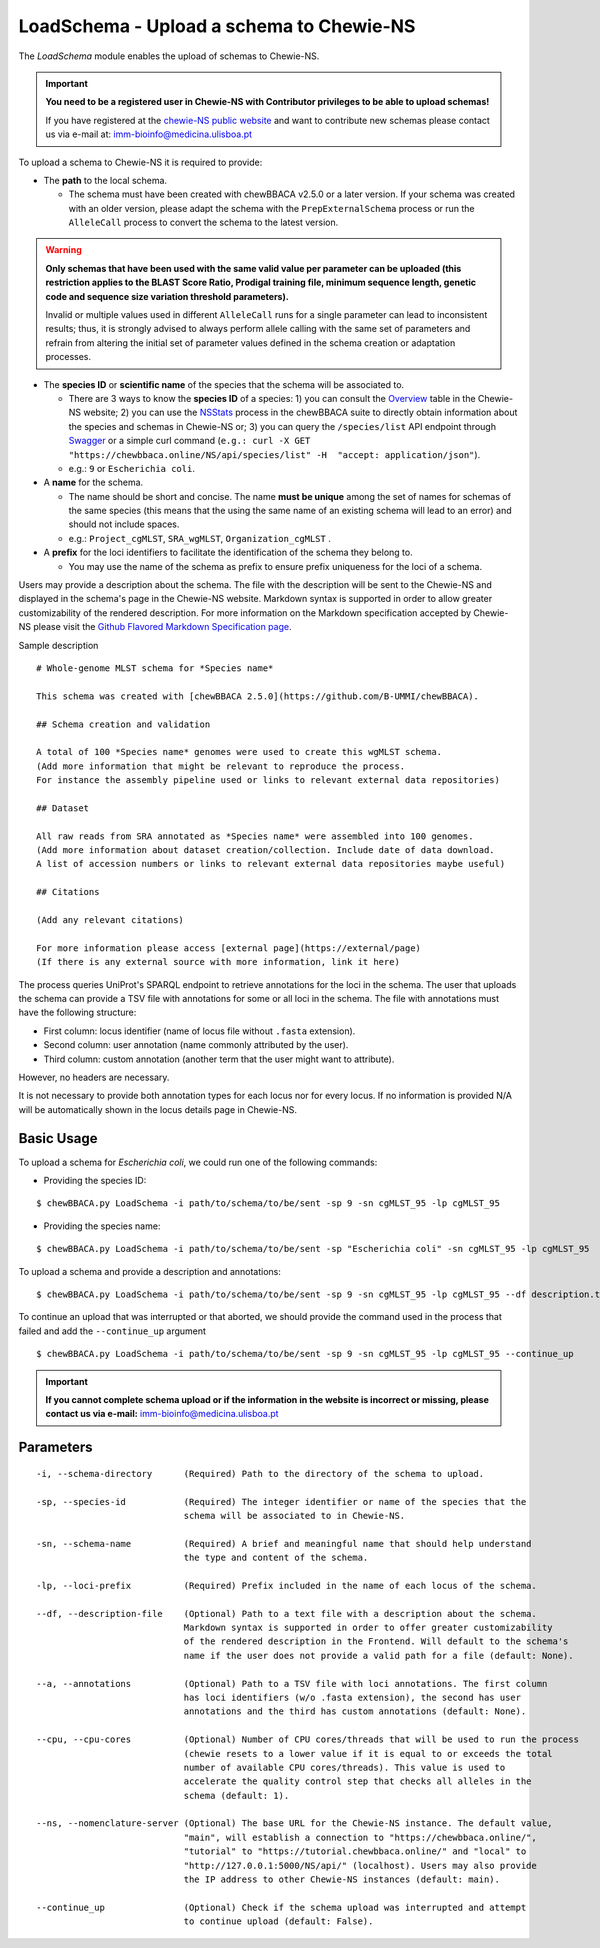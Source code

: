 LoadSchema - Upload a schema to Chewie-NS
=========================================

The *LoadSchema* module enables the upload of schemas to Chewie-NS.

.. important::
    **You need to be a registered user in Chewie-NS with Contributor privileges to be able to upload schemas!**

    If you have registered at the `chewie-NS public website <https://chewbbaca.online/auth>`_
    and want to contribute new schemas please contact us via e-mail at: imm-bioinfo@medicina.ulisboa.pt

To upload a schema to Chewie-NS it is required to provide:

- The **path** to the local schema.

  - The schema must have been created with chewBBACA v2.5.0 or a later version. If your schema was created with
    an older version, please adapt the schema with the ``PrepExternalSchema`` process or run the 
    ``AlleleCall`` process to convert the schema to the latest version.

.. warning:: **Only schemas that have been used with the same valid
             value per parameter can be uploaded (this restriction applies
             to the BLAST Score Ratio, Prodigal training file, minimum 
             sequence length, genetic code and sequence size variation 
             threshold parameters).**
             
             Invalid or multiple values used in different ``AlleleCall`` runs
             for a single parameter can lead to inconsistent results; thus,
             it is strongly advised to always perform allele calling with
             the same set of parameters and refrain from altering the initial
             set of parameter values defined in the schema creation or
             adaptation processes.

- The **species ID** or **scientific name** of the species that the schema will be associated to.
  
  - There are 3 ways to know the **species ID** of a species: 1) you can consult the `Overview <https://chewbbaca.online/stats>`_ 
    table in the Chewie-NS website; 2) you can use the 
    `NSStats <https://github.com/B-UMMI/chewBBACA/blob/master/CHEWBBACA/CHEWBBACA_NS/stats_requests.py>`_ 
    process in the  chewBBACA suite to directly obtain information about the species and schemas in Chewie-NS or; 3) you can 
    query the ``/species/list`` API endpoint through  `Swagger <https://chewbbaca.online/api/NS/api/docs>`_ or a simple curl 
    command (``e.g.: curl -X GET "https://chewbbaca.online/NS/api/species/list" 
    -H  "accept: application/json"``).
  - e.g.: ``9`` or ``Escherichia coli``.

- A **name** for the schema.

  - The name should be short and concise. The name **must be unique** among the set of names for 
    schemas of the same species (this means that the using the same name of an existing schema will lead to an error)
    and should not include spaces.
  - e.g.: ``Project_cgMLST``, ``SRA_wgMLST``, ``Organization_cgMLST`` .

- A **prefix** for the loci identifiers to facilitate the identification of the schema they belong to.

  - You may use the name of the schema as prefix to ensure prefix uniqueness for the loci
    of a schema.

Users may provide a description about the schema. The file with the description 
will be sent to the Chewie-NS and displayed in the schema's page in the Chewie-NS website. Markdown syntax is 
supported in order to allow greater customizability of the rendered description.
For more information on the Markdown specification accepted by Chewie-NS please visit the
`Github Flavored Markdown Specification page <https://github.github.com/gfm/>`_.

Sample description

::

    # Whole-genome MLST schema for *Species name*

    This schema was created with [chewBBACA 2.5.0](https://github.com/B-UMMI/chewBBACA).

    ## Schema creation and validation

    A total of 100 *Species name* genomes were used to create this wgMLST schema.
    (Add more information that might be relevant to reproduce the process.
    For instance the assembly pipeline used or links to relevant external data repositories)

    ## Dataset

    All raw reads from SRA annotated as *Species name* were assembled into 100 genomes.
    (Add more information about dataset creation/collection. Include date of data download.
    A list of accession numbers or links to relevant external data repositories maybe useful)

    ## Citations

    (Add any relevant citations)

    For more information please access [external page](https://external/page)
    (If there is any external source with more information, link it here)

The process queries UniProt's SPARQL endpoint to retrieve annotations for the loci 
in the schema. The user that uploads the schema can provide a TSV file with annotations for some or all 
loci in the schema. The file with annotations must have the following structure:

- First column: locus identifier (name of locus file without ``.fasta`` extension).
- Second column: user annotation (name commonly attributed by the user).
- Third column: custom annotation (another term that the user might want to attribute).

However, no headers are necessary.

.. rst-class:: align-center

  +----------+--------------+---------------------------------------------------+
  | locus_1  |     dnaA     |  Chromosomal replication  initiator protein DnaA  |
  +----------+--------------+---------------------------------------------------+
  | locus_2  |     dnaG     |                    DNA primase                    |
  +----------+--------------+---------------------------------------------------+
  | locus_3  |              |            RNA-directed DNA polymerase            |
  +----------+--------------+---------------------------------------------------+
  | locus_4  |     pbp      |                                                   |
  +----------+--------------+---------------------------------------------------+

It is not necessary to provide both annotation types for each locus nor for every locus.
If no information is provided N/A will be automatically shown in the locus details page in
Chewie-NS.

Basic Usage
-----------

To upload a schema for *Escherichia coli*, we could run one of the following commands:

- Providing the species ID:

::

	$ chewBBACA.py LoadSchema -i path/to/schema/to/be/sent -sp 9 -sn cgMLST_95 -lp cgMLST_95

- Providing the species name:

::

	$ chewBBACA.py LoadSchema -i path/to/schema/to/be/sent -sp "Escherichia coli" -sn cgMLST_95 -lp cgMLST_95

To upload a schema and provide a description and annotations:

::

    $ chewBBACA.py LoadSchema -i path/to/schema/to/be/sent -sp 9 -sn cgMLST_95 -lp cgMLST_95 --df description.txt --a annotations.tsv

To continue an upload that was interrupted or that aborted, we should provide the command used in 
the process that failed and add the ``--continue_up`` argument

::
	
    $ chewBBACA.py LoadSchema -i path/to/schema/to/be/sent -sp 9 -sn cgMLST_95 -lp cgMLST_95 --continue_up

.. important:: **If you cannot complete schema upload or if the information in the
                 website is incorrect or missing, please contact us via e-mail:**
                 imm-bioinfo@medicina.ulisboa.pt

Parameters
----------

::

    -i, --schema-directory      (Required) Path to the directory of the schema to upload.

    -sp, --species-id           (Required) The integer identifier or name of the species that the
                                schema will be associated to in Chewie-NS.

    -sn, --schema-name          (Required) A brief and meaningful name that should help understand
                                the type and content of the schema.

    -lp, --loci-prefix          (Required) Prefix included in the name of each locus of the schema.

    --df, --description-file    (Optional) Path to a text file with a description about the schema.
                                Markdown syntax is supported in order to offer greater customizability
                                of the rendered description in the Frontend. Will default to the schema's
                                name if the user does not provide a valid path for a file (default: None).

    --a, --annotations          (Optional) Path to a TSV file with loci annotations. The first column
                                has loci identifiers (w/o .fasta extension), the second has user
                                annotations and the third has custom annotations (default: None).

    --cpu, --cpu-cores          (Optional) Number of CPU cores/threads that will be used to run the process
                                (chewie resets to a lower value if it is equal to or exceeds the total
                                number of available CPU cores/threads). This value is used to
                                accelerate the quality control step that checks all alleles in the
                                schema (default: 1).

    --ns, --nomenclature-server (Optional) The base URL for the Chewie-NS instance. The default value,
                                "main", will establish a connection to "https://chewbbaca.online/",
                                "tutorial" to "https://tutorial.chewbbaca.online/" and "local" to
                                "http://127.0.0.1:5000/NS/api/" (localhost). Users may also provide
                                the IP address to other Chewie-NS instances (default: main).

    --continue_up               (Optional) Check if the schema upload was interrupted and attempt
                                to continue upload (default: False).
